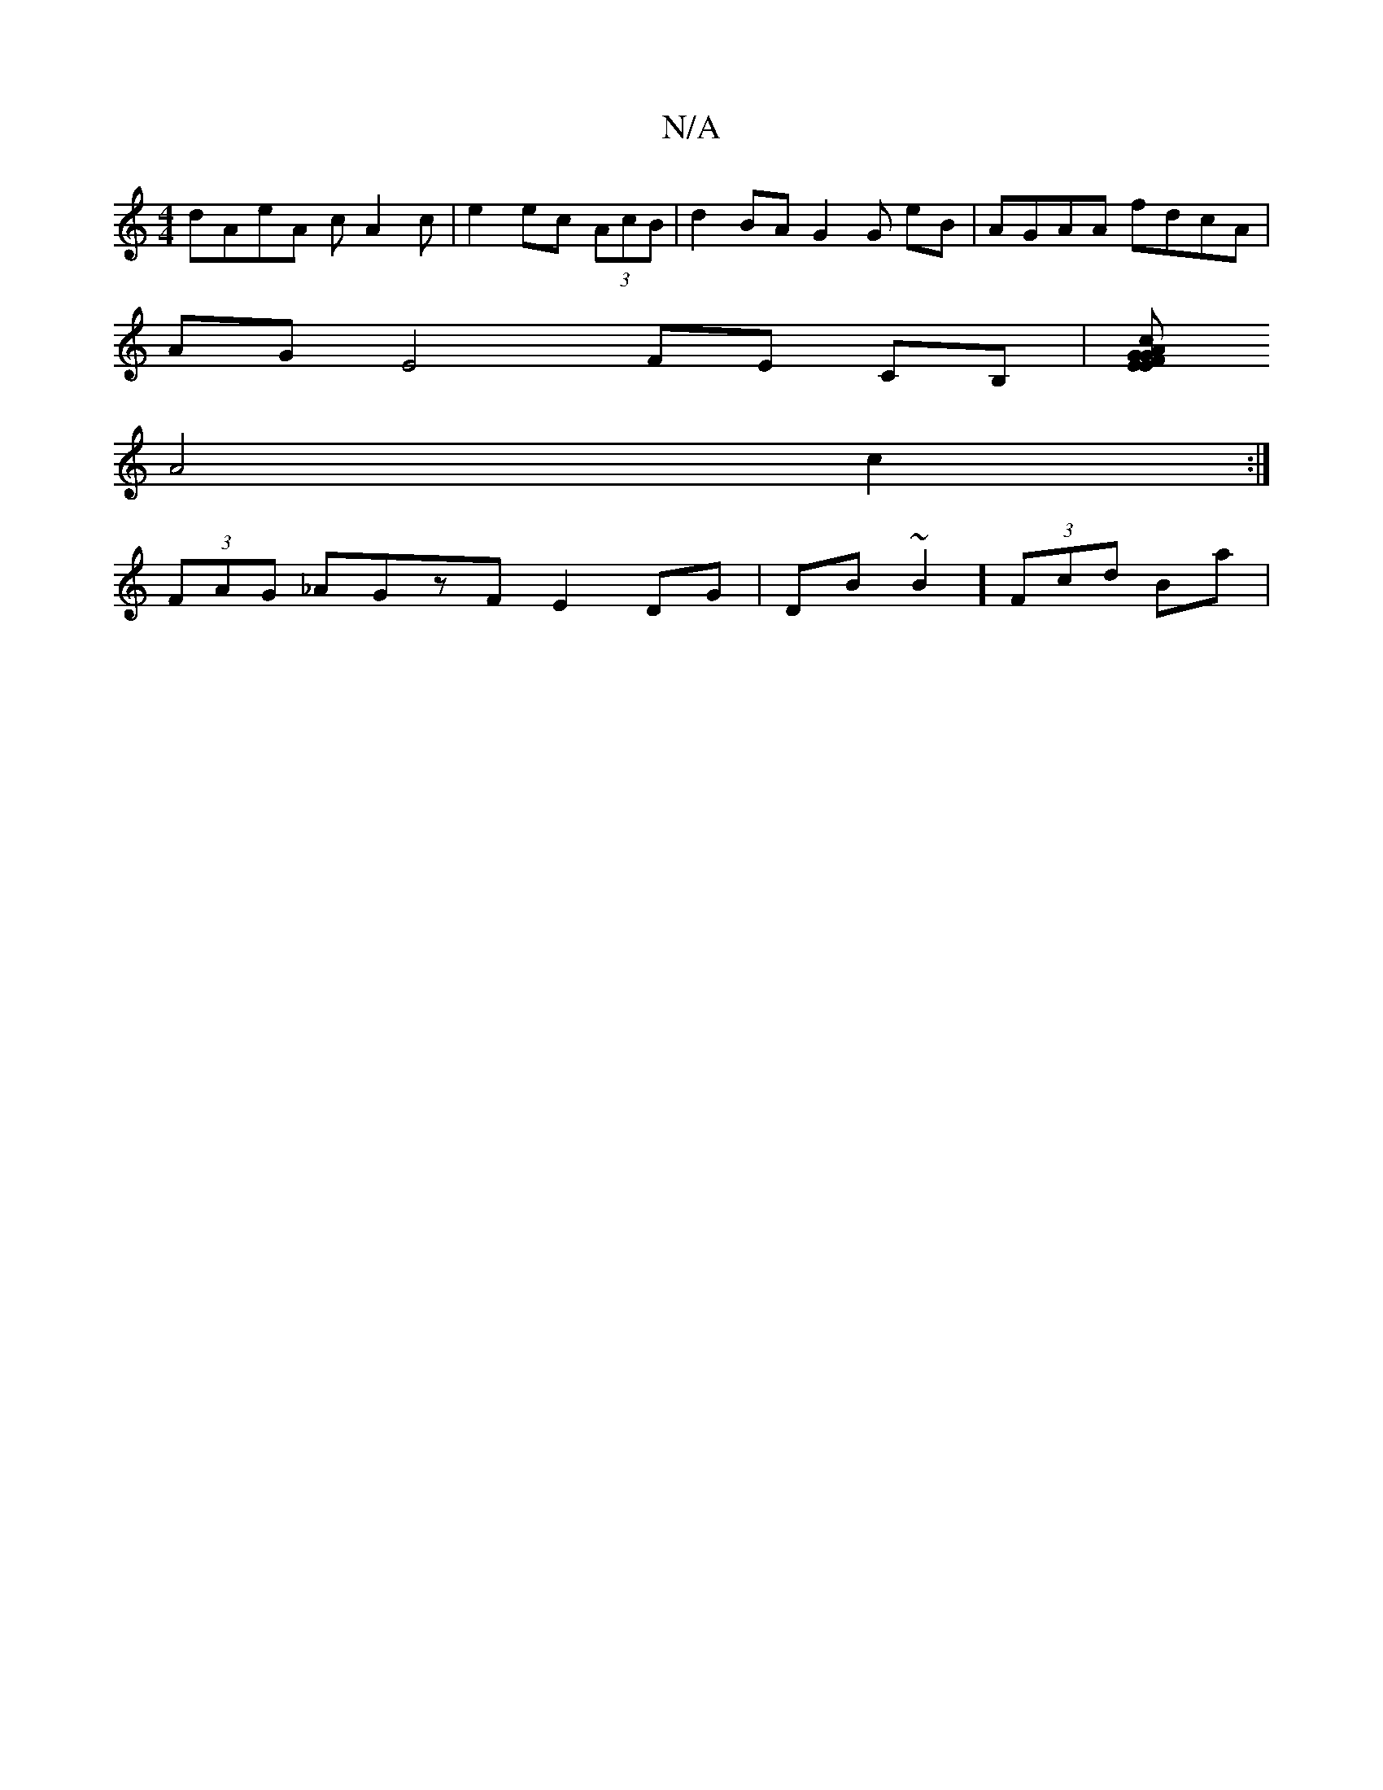 X:1
T:N/A
M:4/4
R:N/A
K:Cmajor
dAeA cA2c|e2ec (3AcB | d2 BA G2 G eB|AGAA fdcA |
AG E4- FE CB,|[G EEF GA:|2 cA Ae ec e/B/d/e/c | (3B~d2 G^DF|E3 EGF|FAG GBA:|2 ddeF E2D2:|D/D/C/A/2 GBde |
A4 c2 :|
(3FAG _AGzF E2DG|DB~B2] (3Fcd Ba |(+